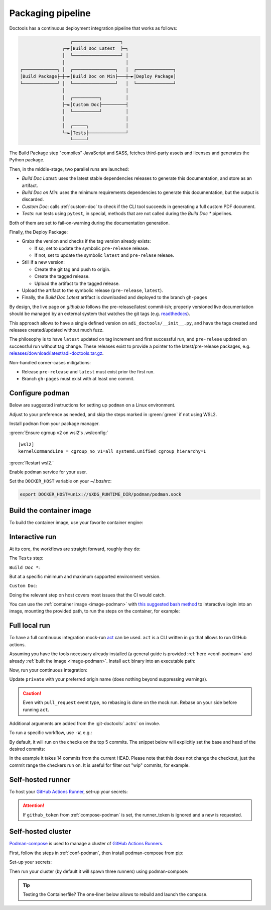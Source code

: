 .. _packaging:

Packaging pipeline
==================

Doctools has a continuous deployment integration pipeline that works as follows:

.. code::

                      ┌──────────────────┐
                   ┌─►│Build Doc Latest  ├─┐
                   │  └──────────────────┘ │
                   │                       │
   ┌─────────────┐ │  ┌────────────────┐   │  ┌──────────────┐
   │Build Package├─┼─►│Build Doc on Min├───┼─►│Deploy Package│
   └─────────────┘ │  └────────────────┘   │  └──────────────┘
                   │                       │
                   │  ┌──────────┐         │
                   ├─►│Custom Doc├─────────┤
                   │  └──────────┘         │
                   │                       │
                   │  ┌─────┐              │
                   └─►│Tests├──────────────┘
                      └─────┘

The Build Package step "compiles" JavaScript and SASS, fetches third-party
assets and licenses and generates the Python package.

Then, in the middle-stage, two parallel runs are launched:

* *Build Doc Latest*: uses the latest stable dependencies releases to
  generate this documentation, and store as an artifact.
* *Build Doc on Min*: uses the minimum requirements dependencies to generate
  this documentation, but the output is discarded.
* *Custom Doc*: calls :ref:`custom-doc` to check if the CLI tool succeeds in
  generating a full custom PDF document.
* *Tests*: run tests using ``pytest``, in special, methods that are not called
  during the *Build Doc \** pipelines.

Both of them are set to fail-on-warning during the documentation generation.

Finally, the Deploy Package:

* Grabs the version and checks if the tag version already exists:

  * If so, set to update the symbolic ``pre-release`` release.
  * If not, set to update the symbolic ``latest`` and ``pre-relase`` release.

* Still if a new version:

  * Create the git tag and push to origin.
  * Create the tagged release.
  * Upload the artifact to the tagged release.

* Upload the artifact to the symbolic release (``pre-release``, ``latest``).

* Finally, the *Build Doc Latest* artifact is downloaded and deployed to the
  branch ``gh-pages``

By design, the live page on *github.io* follows the pre-release/latest commit-ish;
properly versioned live documentation should be managed by an external system
that watches the git tags (e.g.
`readthedocs <https://github.com/readthedocs/readthedocs.org>`_).

This approach allows to have a single defined version on ``adi_doctools/__init__.py``,
and have the tags created and releases created/updated without much fuzz.

The philosophy is to have ``latest`` updated on tag increment and first
successful run, and ``pre-relese`` updated on successful run without tag change.
These releases exist to provide a pointer to the latest/pre-release packages, e.g.
`releases/download/latest/adi-doctools.tar.gz <https://github.com/analogdevicesinc/doctools/releases/download/latest/adi-doctools.tar.gz>`_.

Non-handled corner-cases mitigations:

* Release ``pre-release`` and ``latest`` must exist prior the first run.
* Branch ``gh-pages`` must exist with at least one commit.

.. _conf-podman:

Configure podman
----------------

Below are suggested instructions for setting up ``podman`` on a Linux environment.

Adjust to your preference as needed, and skip the steps marked in :green:`green`
if not using WSL2.

Install ``podman`` from your package manager.

:green:`Ensure cgroup v2 on wsl2's .wslconfig:`

::

   [wsl2]
   kernelCommandLine = cgroup_no_v1=all systemd.unified_cgroup_hierarchy=1

:green:`Restart wsl2.`

Enable podman service for your user.

.. shell::

   $systemctl enable --now --user podman.socket
   $systemctl start --user podman.socket

Set the ``DOCKER_HOST`` variable on your *~/.bashrc*:

.. code-block:: bash

   export DOCKER_HOST=unix://$XDG_RUNTIME_DIR/podman/podman.sock

.. _image-podman:

Build the container image
-------------------------

To build the container image, use your favorite container engine:

.. shell::

   $cd ~/doctools
   $podman build --tag adi/doctools:v1 ci

.. _interactive-run:

Interactive run
---------------

At its core, the workflows are straight forward, roughly they do:

The ``Tests`` step:

.. shell::

   $cd tests ; pytest

``Build Doc *``:

.. shell::

   $cd docs ; make html

But at a specific minimum and maximum supported environment version.

``Custom Doc``:

.. shell::

   $mkdir /tmp/test-pdf ; cd $_
   /tmp/test-pdf
   $adoc custom-doc ; adoc custom-doc

Doing the relevant step on host covers most issues that the CI would catch.

You can use the :ref:`container image <image-podman>` with
`this suggested bash method <https://gist.github.com/gastmaier/53077a7b8d07a6640358b7c005d797f8>`__
to interactive login into an image, mounting the provided path, to run the steps
on the container, for example:

.. shell::

   ~/doctools
   $pdr adi/doctools:v1 .
   $python3.13 -m venv venv
   $source venv/bin/activate ; \
   $    pip3.13 install -e . ; \
   $    pip3.13 install pytest
   $cd tests ; pytest
   $exit

.. _act:

Full local run
--------------

To have a full continuous integration mock-run `act <https://github.com/nektos/act/>`__
can be used.
``act`` is a CLI written in go that allows to run GitHub actions.

Assuming you have the tools necessary already installed (a general guide
is provided :ref:`here <conf-podman>`  and already :ref:`built the image <image-podman>`.
Install ``act`` binary into an executable path:

.. shell::

   $cd ~/.local
   $curl --proto '=https' --tlsv1.2 -sSf \
   $    https://raw.githubusercontent.com/nektos/act/master/install.sh | \
   $    sudo bash
   $act --version
    act version 0.2.74

Now, run your continuous integration:

.. shell::

   ~/doctools
   $act --remote-name private
    INFO[0000] Using docker host 'unix:///run/user/1000//podman/podman.sock',
               and daemon socket 'unix:///run/user/1000//podman/podman.sock'
    INFO[0000] Start server on http://10.44.3.54:34567
    [build/build-kernel.yml/build] ⭐ Run Set up job
    [...]

Update ``private`` with your preferred origin name (does nothing beyond suppressing warnings).

.. caution::

   Even with ``pull_request`` event type, no rebasing is done on the mock run.
   Rebase on your side before running ``act``.

Additional arguments are added from the :git-doctools:`.actrc` on invoke.

To run a specific workflow, use ``-W``, e.g.:

.. shell::

   ~/doctools
   $act pull_request --remote-name public \
   $    -W .github/workflows/build-kernel.yml

By default, it will run on the checks on the top 5 commits.
The snippet below will explicitly set the base and head of the desired commits:

.. shell::

   $base=@~15 ; head=@ ; \
   $    jq -n --arg base "$base" --arg head "$head" \
   $        '{"act": true,
   $          "pull_request": { "base": { "sha": $base }, "head": { "sha": $head } }}' \
   $        | tee ci/act-event.json
   $act --remote-name public

In the example it takes 14 commits from the current HEAD.
Please note that this does not change the checkout, just the commit range the checkers run on.
It is useful for filter out "wip" commits, for example.

.. _podman-run:

Self-hosted runner
------------------

To host your `GitHub Actions Runner <https://github.com/actions/runner>`__,
set-up your secrets:

.. shell::

   # e.g. analogdevicesinc/doctools
   $printf ORG_REPOSITORY | podman secret create adi_doctools_org_repository -
   # e.g. MyVerYSecRunnerToken
   $printf RUNNER_TOKEN | podman secret create adi_doctools_runner_token_0 -

.. attention::

   If ``github_token`` from :ref:`compose-podman` is set, the runner_token
   is ignored and a new is requested.

.. shell::

   ~/doctools
   $podman run \
   $    --secret adi_doctools_org_repository,target=/run/secrets/adi_doctools_org_repository,uid=1 \
   $    --secret adi_doctools_runner_token_0,target=/run/secrets/adi_doctools_runner_token,uid=1 \
   $    adi/doctools:v1

.. _compose-podman:

Self-hosted cluster
-------------------

`Podman-compose <https://github.com/containers/podman-compose>`__ is used
to manage a cluster of `GitHub Actions Runners <https://github.com/actions/runner>`__.

First, follow the steps in :ref:`conf-podman`,
then install podman-compose from pip:

.. shell::

   $pip install podman-compose

Set-up your secrets:

.. shell::

   # e.g. analogdevicesinc/doctools
   $printf ORG_REPOSITORY | podman secret create adi_doctools_org_repository -
   # e.g. MyVerYSecRetToken
   $printf GITHUB_TOKEN | podman secret create adi_doctools_github_token -

Then run your cluster (by default it will spawn three runners) using podman-compose:

.. shell::

   ~/doctools/ci
   $podman-compose up

.. tip::

   Testing the Containerfile? The one-liner below allows to rebuild and launch
   the compose.

   .. shell::

      ~/doctools/ci
      $podman build --tag adi/doctools:v1 . ; \
      $podman-compose --podman-run-args='--replace' up

